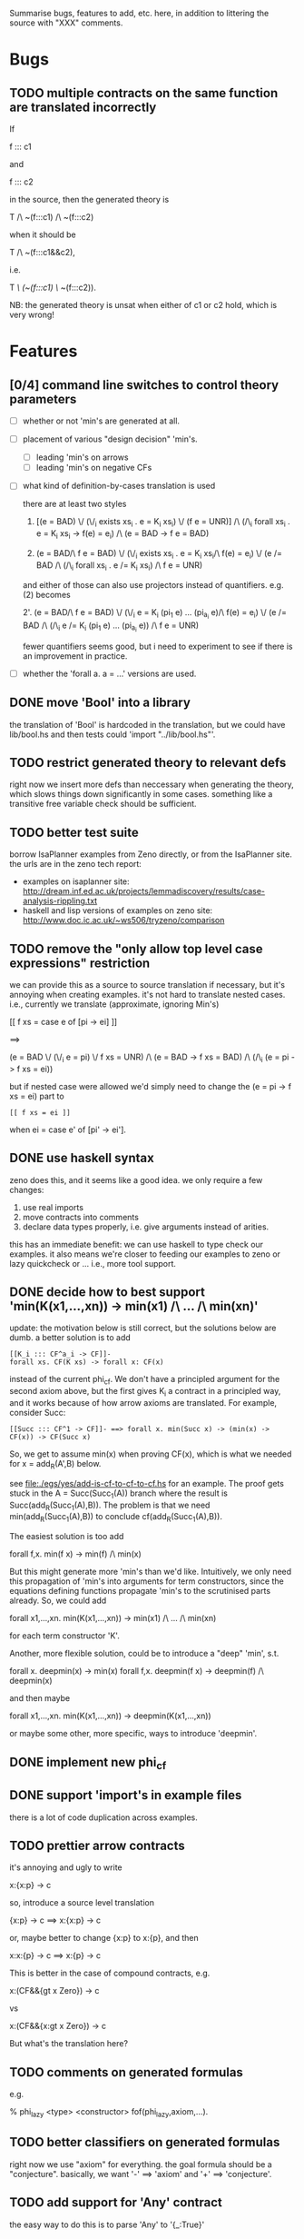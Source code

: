 # -*- org -*-

Summarise bugs, features to add, etc. here, in addition to littering
the source with "XXX" comments.

* Bugs
** TODO multiple contracts on the same function are translated incorrectly
If

  f ::: c1

and

  f ::: c2

in the source, then the generated theory is

  T /\ ~(f:::c1) /\ ~(f:::c2)

when it should be

  T /\ ~(f:::c1&&c2),

i.e.

  T /\ (~(f:::c1) \/ ~(f:::c2)).

NB: the generated theory is unsat when either of c1 or c2 hold, which
is very wrong!

* Features
** [0/4] command line switches to control theory parameters
- [ ] whether or not 'min's are generated at all.
- [ ] placement of various "design decision" 'min's.
      - [ ] leading 'min's on arrows
      - [ ] leading 'min's on negative CFs
- [ ] what kind of definition-by-cases translation is used

      there are at least two styles

      1. [(e = BAD) \/ (\/_i exists xs_i . e = K_i xs_i) \/ (f e = UNR)]
         /\ (/\_i forall xs_i . e = K_i xs_i -> f(e) = e_i) /\ (e = BAD -> f e = BAD)

      2. (e = BAD/\ f e = BAD)
         \/ (\/_i exists xs_i . e = K_i xs_i/\ f(e) = e_i)
         \/ (e /= BAD /\ (/\_i forall xs_i . e /= K_i xs_i) /\ f e = UNR)

      and either of those can also use projectors instead of
      quantifiers.  e.g. (2) becomes

      2'. (e = BAD/\ f e = BAD)
          \/ (\/_i e = K_i (pi_1 e) ... (pi_{a_i} e)/\ f(e) = e_i)
          \/ (e /= BAD /\ (/\_i e /= K_i (pi_1 e) ... (pi_{a_i} e)) /\ f e = UNR)

      fewer quantifiers seems good, but i need to experiment to see if
      there is an improvement in practice.
- [ ] whether the 'forall a. a = ...' versions are used.
** DONE move 'Bool' into a library
the translation of 'Bool' is hardcoded in the translation, but we
could have lib/bool.hs and then tests could 'import "../lib/bool.hs"'.
** TODO restrict generated theory to relevant defs
right now we insert more defs than neccessary when generating the
theory, which slows things down significantly in some cases.
something like a transitive free variable check should be sufficient.
** TODO better test suite
borrow IsaPlanner examples from Zeno directly, or from the IsaPlanner
site. the urls are in the zeno tech report:
- examples on isaplanner site:
  http://dream.inf.ed.ac.uk/projects/lemmadiscovery/results/case-analysis-rippling.txt
- haskell and lisp versions of examples on zeno site:
  http://www.doc.ic.ac.uk/~ws506/tryzeno/comparison
** TODO remove the "only allow top level case expressions" restriction
we can provide this as a source to source translation if necessary,
but it's annoying when creating examples.  it's not hard to translate
nested cases. i.e., currently we translate (approximate, ignoring
Min's)

  [[ f xs = case e of [pi -> ei] ]]

  ==>

  (e = BAD \/ (\/_i e = pi) \/ f xs = UNR)
  /\
  (e = BAD -> f xs = BAD)
  /\
  (/\_i (e = pi -> f xs = ei))

but if nested case were allowed we'd simply need to change the (e = pi
-> f xs = ei) part to

: [[ f xs = ei ]]

when ei = case e' of [pi' -> ei'].
** DONE use haskell syntax
zeno does this, and it seems like a good idea.  we only require a few
changes:
1. use real imports
2. move contracts into comments
3. declare data types properly, i.e. give arguments instead of arities.

this has an immediate benefit: we can use haskell to type check our
examples.  it also means we're closer to feeding our examples to zeno
or lazy quickcheck or ...  i.e., more tool support.
** DONE decide how to best support 'min(K(x1,...,xn)) -> min(x1) /\ ... /\ min(xn)'
update: the motivation below is still correct, but the solutions below
are dumb.  a better solution is to add

: [[K_i ::: CF^a_i -> CF]]-
: forall xs. CF(K xs) -> forall x: CF(x)

instead of the current phi_cf.  We don't have a principled argument
for the second axiom above, but the first gives K_i a contract in a
principled way, and it works because of how arrow axioms are
translated.  For example, consider Succ:

: [[Succ ::: CF^1 -> CF]]- ==> forall x. min(Succ x) -> (min(x) -> CF(x)) -> CF(Succ x)

So, we get to assume min(x) when proving CF(x), which is what we
needed for x = add_R(A',B) below.

see file:./egs/yes/add-is-cf-to-cf-to-cf.hs for an example.  The proof
gets stuck in the A = Succ(Succ_1(A)) branch where the result is
Succ(add_R(Succ_1(A),B)). The problem is that we need
min(add_R(Succ_1(A),B)) to conclude cf(add_R(Succ_1(A),B)).

The easiest solution is too add

  forall f,x. min(f x) -> min(f) /\ min(x)

But this might generate more 'min's than we'd like.  Intuitively, we
only need this propagation of 'min's into arguments for term
constructors, since the equations defining functions propagate 'min's
to the scrutinised parts already.  So, we could add

  forall x1,...,xn. min(K(x1,...,xn)) -> min(x1) /\ ... /\ min(xn)

for each term constructor 'K'.

Another, more flexible solution, could be to introduce a "deep" 'min',
s.t.

  forall x. deepmin(x) -> min(x)
  forall f,x. deepmin(f x) -> deepmin(f) /\ deepmin(x)

and then maybe

  forall x1,...,xn. min(K(x1,...,xn)) -> deepmin(K(x1,...,xn))

or maybe some other, more specific, ways to introduce 'deepmin'.
** DONE implement new phi_cf
** DONE support 'import's in example files
there is a lot of code duplication across examples.
** TODO prettier arrow contracts
it's annoying and ugly to write

  x:{x:p} -> c

so, introduce a source level translation

  {x:p} -> c ==> x:{x:p} -> c

or, maybe better to change {x:p} to x:{p}, and then

  x:x:{p} -> c ==> x:{p} -> c

This is better in the case of compound contracts, e.g.

  x:(CF&&{gt x Zero}) -> c

vs

  x:(CF&&{x:gt x Zero}) -> c

But what's the translation here?
** TODO comments on generated formulas
e.g.

  % phi_lazy <type> <constructor>
  fof(phi_lazy,axiom,...).
** TODO better classifiers on generated formulas
right now we use "axiom" for everything.  the goal formula should be a
"conjecture".  basically, we want '-' ==> 'axiom' and '+' ==>
'conjecture'.
** TODO add support for 'Any' contract
the easy way to do this is to parse 'Any' to '{_:True}'
** MAYBE add a typed translation
the zeno paper reports that this improved results in ACL2s.  looking
at zeno's ACL2s examples at
http://www.doc.ic.ac.uk/~ws506/tryzeno/comparison we see the typing
takes the form of predicates and relations between inputs and outputs
of functions w.r.t. these predicates.  e.g., multiplication gets

: (defthm type_mul
:   (implies (and (natp x)
:                 (natp y))
:            (natp (z_mul x y)))
:   :rule-classes (:type-prescription))

the zeno paper also mentions that encoding datatypes in ACL2s is not
ideal.  e.g. binary trees (the encoding is 'tree a = () | (a, (tree a, tree a))

: (defun btreep (x)
:   (or (= x nil)
:       (and (consp x)
:            (consp (cdr x))
:            (btreep (car (cdr x)))
:            (btreep (cdr (cdr x))))))

for us, natp might look like

: forall x. x = Z 
:        \/ (exists x_ . x = S x_ /\ Nat(x_))
:        \/ Undef(x)
:        <-> Nat(x)

: forall x. x = BAD \/ x = UNR <-> Undef(x)

then, when axiomitizing a function def, we can have

: forall x1 ... xn. T1(x1) /\ ... /\ Tn(xn) 
:                -> T(f x1 ... xn) /\ <the usual axiomitization>

where f : T1 -> ... -> Tn -> T.
** MAYBE add type checking for contracts
they're in comments and not haskell, so GHQ ignores them.  one easy
way to type check them would be to generate a lambda and typecheck it
with ghc. a translation like

: [[ x:c -> c' ]] ==> \x -> ([[ c ]], [[ c' ]])
: [[ c -> c' ]]   ==> [[ _:c -> c' ]]
: [[ c1&&c2 ]] ==> ([[ c1 ]], [[ c2 ]])
: [[ c1||c2 ]] ==> ([[ c1 ]], [[ c2 ]])
: [[ CF ]]     ==> ()
: [[ {x : p } ]] ==> \x . p

might work.  so, e.g., we'd have

: [[ CF -> {x: nonZero x} -> y:(CF&&{y: p y}) -> {r : q y r} ]]
: ==>
: \_ -> ((),
:        \_ -> (\x -> nonZero x,
:               \y -> (((),
:                       \y -> p y),
:                      \r -> q y r)))
